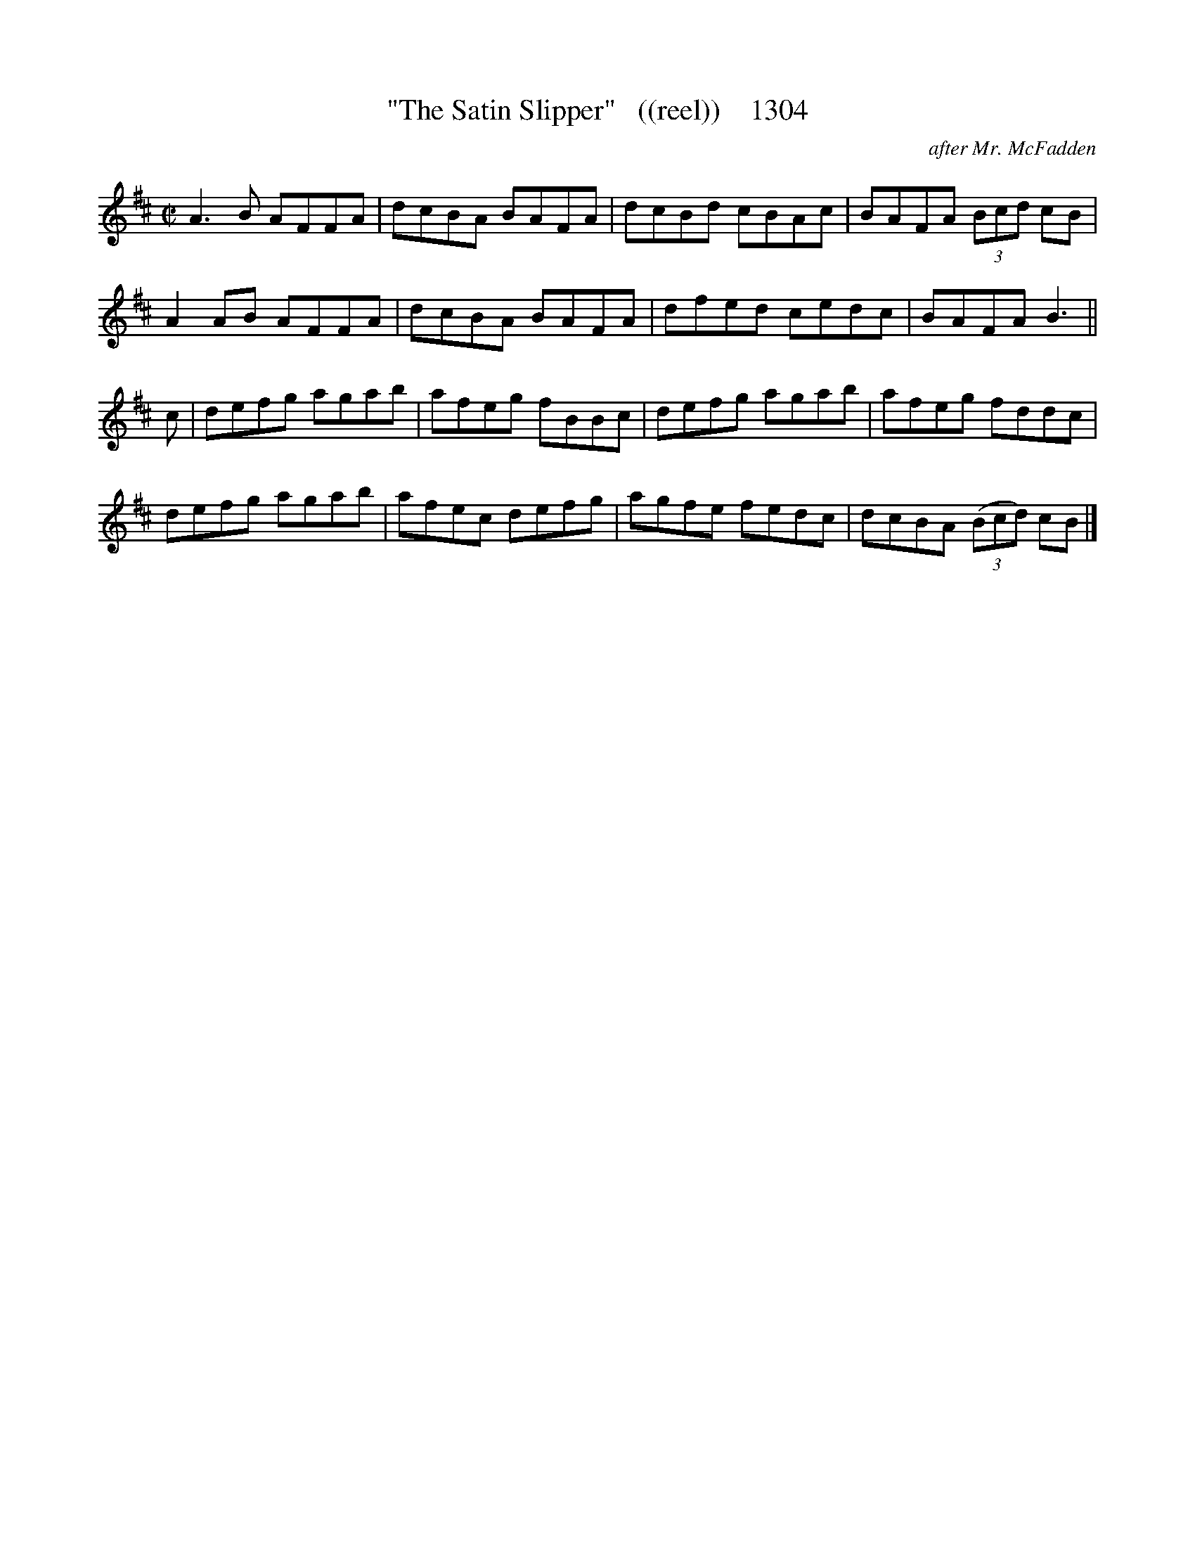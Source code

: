 X:1304
T:"The Satin Slipper"   ((reel))    1304
C:after Mr. McFadden
B:O'Neill's Music Of Ireland (The 1850) Lyon & Healy, Chicago, 1903 edition
Z:FROM O'NEILL'S TO NOTEWORTHY, FROM NOTEWORTHY TO ABC, MIDI AND .TXT BY VINCE
BRENNAN July 2003 (HTTP://WWW.SOSYOURMOM.COM)
I:abc2nwc
M:C|
L:1/8
K:D
A3B AFFA|dcBA BAFA|dcBd cBAc|BAFA  (3Bcd cB|
A2AB AFFA|dcBA BAFA|dfed cedc|BAFA B3||
c|defg agab|afeg fBBc|defg agab|afeg fddc|
defg agab|afec defg|agfe fedc|dcBA  (3(Bcd) cB|]


